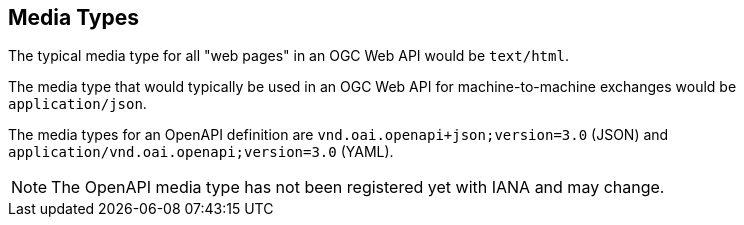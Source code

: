 [[mediatypes]]
== Media Types

The typical media type for all "web pages" in an OGC Web API would be `text/html`.

The media type that would typically be used in an OGC Web API for machine-to-machine exchanges would be `application/json`.

The media types for an OpenAPI definition are `vnd.oai.openapi+json;version=3.0` (JSON) and `application/vnd.oai.openapi;version=3.0` (YAML).

NOTE: The OpenAPI media type has not been registered yet with IANA and may change.

